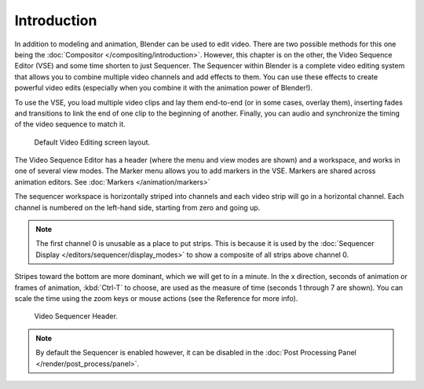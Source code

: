 
************
Introduction
************

In addition to modeling and animation, Blender can be used to edit video.
There are two possible methods for this one being the :doc:`Compositor </compositing/introduction>`.
However, this chapter is on the other, the Video Sequence Editor (VSE) and some time shorten to just Sequencer.
The Sequencer within Blender is a complete video editing system that allows you to combine multiple
video channels and add effects to them. You can use these effects to create powerful video edits
(especially when you combine it with the animation power of Blender!).

To use the VSE, you load multiple video clips and lay them end-to-end (or in some cases, overlay them),
inserting fades and transitions to link the end of one clip to the beginning of another.
Finally, you can audio and synchronize the timing of the video sequence to match it.

.. figure:: /images/editors_sequencer_modes_screen_layout.jpg

   Default Video Editing screen layout.

The Video Sequence Editor has a header (where the menu and view modes are shown) and a workspace,
and works in one of several view modes. The Marker menu allows you to add markers in the VSE.
Markers are shared across animation editors. See :doc:`Markers </animation/markers>`

The sequencer workspace is horizontally striped into channels and each video strip will go in
a horizontal channel. Each channel is numbered on the left-hand side, starting from zero and going up.

.. note::

   The first channel 0 is unusable as a place to put strips.
   This is because it is used by the :doc:`Sequencer Display </editors/sequencer/display_modes>`
   to show a composite of all strips above channel 0.

Stripes toward the bottom are more dominant, which we will get to in a minute.
In the x direction, seconds of animation or frames of animation,
:kbd:`Ctrl-T` to choose, are used as the measure of time (seconds 1 through 7 are shown).
You can scale the time using the zoom keys or mouse actions (see the Reference for more info).

.. figure:: /images/editors_sequencer_introduction_header.png

   Video Sequencer Header.

.. note::

   By default the Sequencer is enabled however, it can be disabled
   in the :doc:`Post Processing Panel </render/post_process/panel>`.
